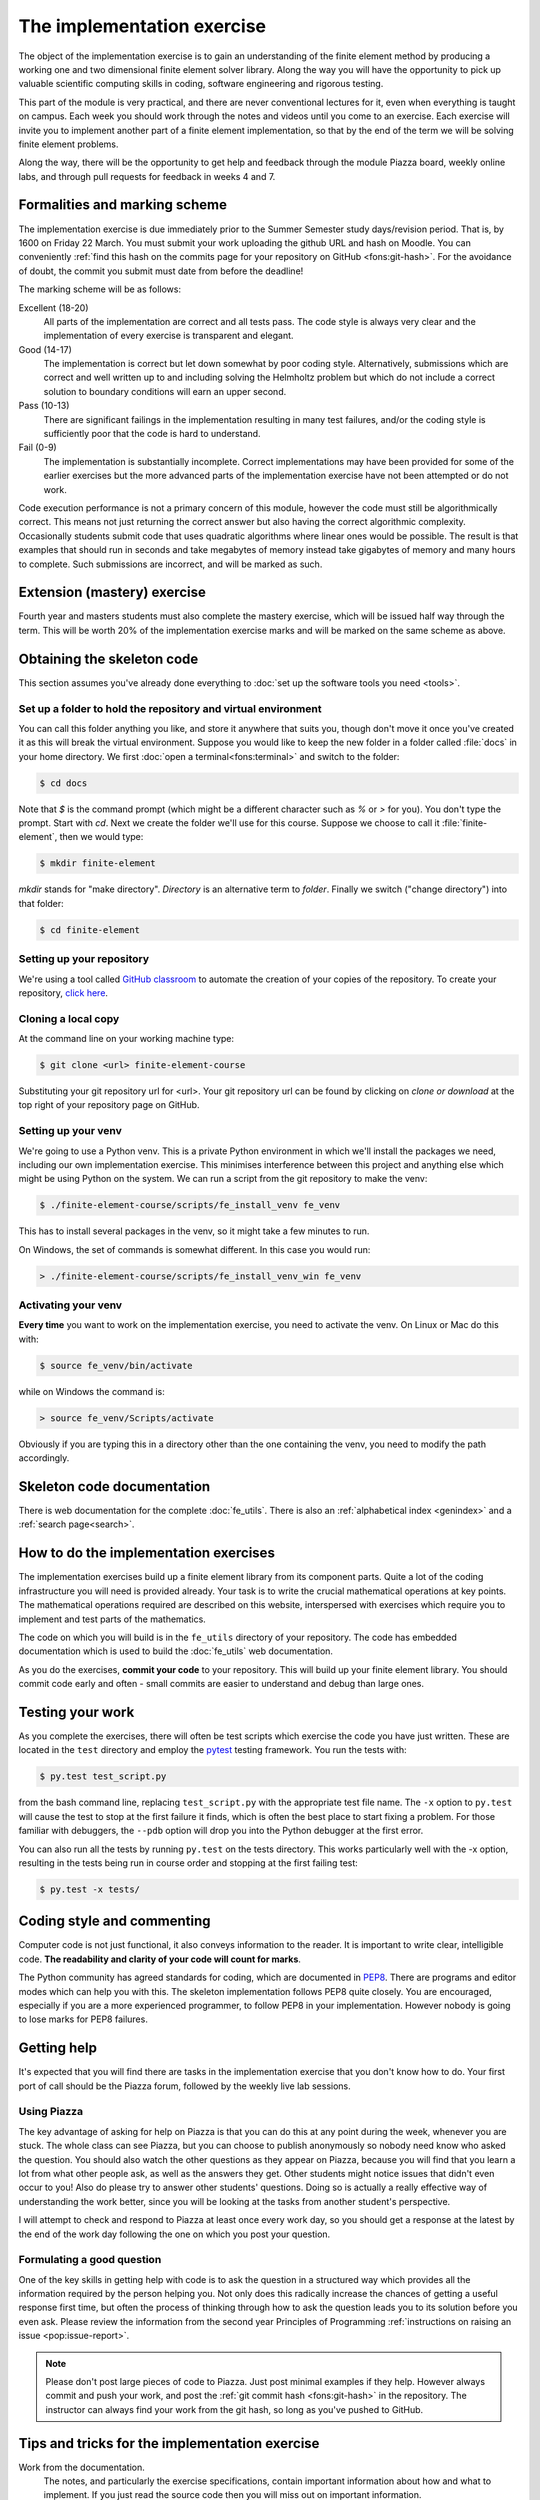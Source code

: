 The implementation exercise
===========================

The object of the implementation exercise is to gain an understanding
of the finite element method by producing a working one and two
dimensional finite element solver library. Along the way you will have
the opportunity to pick up valuable scientific computing skills in
coding, software engineering and rigorous testing.

This part of the module is very practical, and there are never conventional
lectures for it, even when everything is taught on campus. Each week you should
work through the notes and videos until you come to an exercise. Each exercise
will invite you to implement another part of a finite element implementation, so
that by the end of the term we will be solving finite element problems.

Along the way, there will be the opportunity to get help and feedback through
the module Piazza board, weekly online labs, and through pull requests for
feedback in weeks 4 and 7. 

Formalities and marking scheme
------------------------------

The implementation exercise is due immediately prior to the Summer Semester
study days/revision period. That is, by 1600 on Friday 22 March. You must
submit your work uploading the github URL and hash on Moodle. You can
conveniently :ref:`find this hash on the commits page for your repository on
GitHub <fons:git-hash>`. For the avoidance of doubt, the commit you submit must
date from before the deadline!

The marking scheme will be as follows:

Excellent (18-20)  
  All parts of the implementation are correct and all tests pass. The
  code style is always very clear and the implementation of every
  exercise is transparent and elegant.
Good (14-17)
  The implementation is correct but let down somewhat by poor coding
  style. Alternatively, submissions which are correct and well
  written up to and including solving the Helmholtz problem but
  which do not include a correct solution to boundary conditions will
  earn an upper second.
Pass (10-13)
  There are significant failings in the implementation resulting in
  many test failures, and/or the coding style is
  sufficiently poor that the code is hard to understand.
Fail (0-9)
  The implementation is substantially incomplete. Correct
  implementations may have been provided for some of the earlier exercises but
  the more advanced parts of the implementation exercise have not been
  attempted or do not work.

Code execution performance is not a primary concern of this module, however the
code must still be algorithmically correct. This means not just returning the
correct answer but also having the correct algorithmic complexity. Occasionally
students submit code that uses quadratic algorithms where linear ones would be
possible. The result is that examples that should run in seconds and take
megabytes of memory instead take gigabytes of memory and many hours to complete.
Such submissions are incorrect, and will be marked as such.

Extension (mastery) exercise
----------------------------

Fourth year and masters students must also complete the mastery
exercise, which will be issued half way through the term. This will be
worth 20% of the implementation exercise marks and will be marked on
the same scheme as above.   

Obtaining the skeleton code
---------------------------

.. only:: html

    .. dropdown:: A video recording of the following material is available here.

        .. container:: vimeo

            .. raw:: html

                <iframe src="https://player.vimeo.com/video/495157536"
                frameborder="0" allow="autoplay; fullscreen"
                allowfullscreen></iframe>

        Imperial students can also `watch this video on Panopto <https://imperial.cloud.panopto.eu/Panopto/Pages/Viewer.aspx?id=c92e73b4-b383-4412-b5f9-ac9f00b08789>`_

This section assumes you've already done everything to :doc:`set up the software
tools you need <tools>`.

Set up a folder to hold the repository and virtual environment
~~~~~~~~~~~~~~~~~~~~~~~~~~~~~~~~~~~~~~~~~~~~~~~~~~~~~~~~~~~~~~

You can call this folder anything you like, and store it anywhere that suits
you, though don't move it once you've created it as this will break the virtual
environment. Suppose you would like to keep the new folder in a folder called
:file:`docs` in your home directory. We first :doc:`open a
terminal<fons:terminal>` and switch to the folder:

.. code-block:: console

    $ cd docs

Note that `$` is the command prompt (which might be a different character such
as `%` or `>` for you). You don't type the prompt. Start with `cd`. Next we
create the folder we'll use for this course. Suppose we choose to call it
:file:`finite-element`, then we would type:

.. code-block:: console

    $ mkdir finite-element

`mkdir` stands for "make directory". *Directory* is an alternative term to
*folder*. Finally we switch ("change directory") into that folder:

.. code-block:: console

    $ cd finite-element


Setting up your repository
~~~~~~~~~~~~~~~~~~~~~~~~~~

We're using a tool called `GitHub classroom <https://classroom.github.com>`_ to automate the creation of your
copies of the repository. To create your repository, `click here <https://classroom.github.com/a/XifNjyLs>`_.

Cloning a local copy
~~~~~~~~~~~~~~~~~~~~

At the command line on your working machine type:

.. code-block:: console

    $ git clone <url> finite-element-course

Substituting your git repository url for <url>. Your git repository
url can be found by clicking on `clone or download` at the top right of your repository page on GitHub. 

Setting up your venv
~~~~~~~~~~~~~~~~~~~~

We're going to use a Python venv. This is a private Python environment
in which we'll install the packages we need, including our own
implementation exercise. This minimises interference between this
project and anything else which might be using Python on the
system. We can run a script from the git repository to make the venv:

.. code-block:: console

    $ ./finite-element-course/scripts/fe_install_venv fe_venv

This has to install several packages in the venv, so it might take a
few minutes to run.

On Windows, the set of commands is somewhat different. In this case
you would run:

.. code-block:: console

    > ./finite-element-course/scripts/fe_install_venv_win fe_venv

Activating your venv
~~~~~~~~~~~~~~~~~~~~

**Every time** you want to work on the implementation exercise, you need
to activate the venv. On Linux or Mac do this with:

.. code-block:: console

    $ source fe_venv/bin/activate

while on Windows the command is:

.. code-block:: console

    > source fe_venv/Scripts/activate

Obviously if you are typing this in a directory other than the one
containing the venv, you need to modify the path accordingly.
   
Skeleton code documentation
---------------------------

There is web documentation for the complete :doc:`fe_utils`. There is
also an :ref:`alphabetical index <genindex>` and a :ref:`search page<search>`.

How to do the implementation exercises
--------------------------------------

The implementation exercises build up a finite element library from
its component parts. Quite a lot of the coding infrastructure you will
need is provided already. Your task is to write the crucial
mathematical operations at key points. The mathematical operations
required are described on this website, interspersed with exercises
which require you to implement and test parts of the mathematics.

The code on which you will build is in the ``fe_utils`` directory of
your repository. The code has embedded documentation which is used to
build the :doc:`fe_utils` web documentation.

As you do the exercises, **commit your code** to your repository. This
will build up your finite element library. You should commit code
early and often - small commits are easier to understand and debug
than large ones. 

Testing your work
-----------------

As you complete the exercises, there will often be test scripts which
exercise the code you have just written. These are located in the
``test`` directory and employ the `pytest <http://pytest.org/>`_
testing framework. You run the tests with:

.. code-block:: console

    $ py.test test_script.py

from the bash command line, replacing ``test_script.py`` with the appropriate
test file name. The ``-x`` option to ``py.test`` will cause the test
to stop at the first failure it finds, which is often the best place
to start fixing a problem. For those familiar with debuggers, the
``--pdb`` option will drop you into the Python debugger at the first
error.

You can also run all the tests by running ``py.test`` on the tests
directory. This works particularly well with the -x option, resulting
in the tests being run in course order and stopping at the first
failing test:

.. code-block:: console

    $ py.test -x tests/

Coding style and commenting
---------------------------

Computer code is not just functional, it also conveys information to
the reader. It is important to write clear, intelligible code. **The
readability and clarity of your code will count for marks**.

The Python community has agreed standards for coding, which are
documented in `PEP8
<https://www.python.org/dev/peps/pep-0008/>`_. There are programs and
editor modes which can help you with this. The skeleton implementation
follows PEP8 quite closely. You are encouraged, especially if you are
a more experienced programmer, to follow PEP8 in your
implementation. However nobody is going to lose marks for PEP8
failures.

Getting help
------------

It's expected that you will find there are tasks in the implementation exercise
that you don't know how to do. Your first port of call should be the Piazza
forum, followed by the weekly live lab sessions.

Using Piazza
~~~~~~~~~~~~

The key advantage of asking for help on Piazza is that you can do this at any
point during the week, whenever you are stuck. The whole class can see Piazza,
but you can choose to publish anonymously so nobody need know who asked the
question. You should also watch the other questions as they appear on Piazza,
because you will find that you learn a lot from what other people ask, as well
as the answers they get. Other students might notice issues that didn't even
occur to you! Also do please try to answer other students' questions. Doing so
is actually a really effective way of understanding the work better, since you
will be looking at the tasks from another student's perspective.

I will attempt to check and respond to Piazza at least once every work day, so
you should get a response at the latest by the end of the work day following the
one on which you post your question. 

Formulating a good question
~~~~~~~~~~~~~~~~~~~~~~~~~~~

One of the key skills in getting help with code is to ask the question in a
structured way which provides all the information required by the person helping
you. Not only does this radically increase the chances of getting a useful
response first time, but often the process of thinking through how to ask the
question leads you to its solution before you even ask. Please review the
information from the second year Principles of Programming :ref:`instructions on
raising an issue <pop:issue-report>`.

.. note::

    Please don't post large pieces of code to Piazza. Just post minimal examples
    if they help. However always commit and push your work, and post the
    :ref:`git commit hash <fons:git-hash>` in the repository. The instructor can
    always find your work from the git hash, so long as you've pushed to GitHub.

Tips and tricks for the implementation exercise
-----------------------------------------------

Work from the documentation.
   The notes, and particularly the exercise specifications, contain
   important information about how and what to implement. If you just
   read the source code then you will miss out on important
   information.
Read the hints
   The pink sections in the notes starting with a lightbulb are
   hints. Usually they contain suggestions about how to go about
   writing your answer, or suggest Python functions which you might
   find useful.
Don't forget the 1D case
   Your finite element library needs to work in one and two dimensions.
Return a :func:`numpy.array`
   Many of the functions you have to write return arrays. Make sure
   you actually return an array and not a list (it's usually fine to
   build the answer as a list, but convert it to an array before you
   return it).

.. |git-branch| image:: git-branch.*
   :height: 20px
   :width: 3ex

.. |pullrequest| image:: _static/pullrequest.png
   :height: 20px
   :width: 3ex
